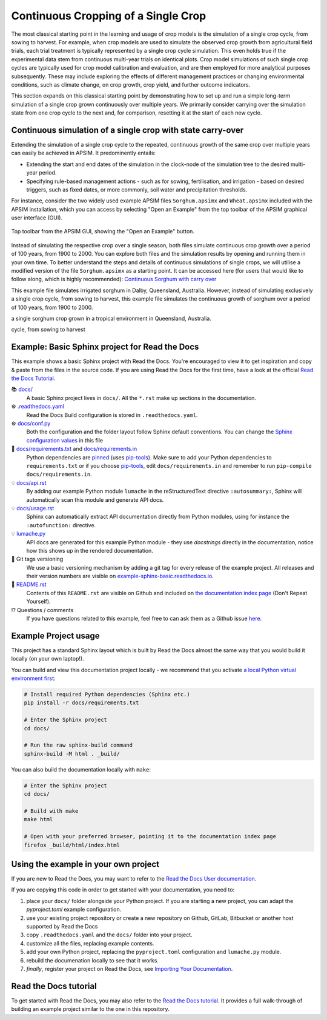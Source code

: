 Continuous Cropping of a Single Crop
=====
The most classical starting point in the learning and usage of crop models is the simulation of a single crop cycle, from sowing to harvest.
For example, when crop models are used to simulate the observed crop growth from agricultural field trials, 
each trial treatment is typically represented by a single crop cycle simulation. 
This even holds true if the experimental data stem from continuous multi-year trials on identical plots.
Crop model simulations of such single crop cycles are typically used for crop model calibration and evaluation, and are then employed for more analytical purposes subsequently. 
These may include exploring the effects of different management practices or changing environmental conditions, such as climate change, on crop growth, crop yield, and further outcome indicators.

This section expands on this classical starting point by demonstrating how to set up and run a simple long-term simulation of a single crop grown continuously over multiple years.
We primarily consider carrying over the simulation state from one crop cycle to the next and, for comparison, resetting it at the start of each new cycle.


Continuous simulation of a single crop with state carry-over
-------------------------------------
Extending the simulation of a single crop cycle to the repeated, continuous growth of the same crop over multiple years can easily be achieved in APSIM.
It predominently entails:

- Extending the start and end dates of the simulation in the clock-node of the simulation tree to the desired multi-year period.
- Specifying rule-based management actions - such as for sowing, fertilisation, and irrigation - based on desired triggers, such as fixed dates, or more commonly, soil water and precipitation thresholds.

For instance, consider the two widely used example APSIM files ``Sorghum.apsimx`` and ``Wheat.apsimx`` included with the APSIM installation,
which you can access by selecting "Open an Example" from the top toolbar of the APSIM graphical user interface (GUI).

.. figure:: _static/APSIMscreenshot_topLevelToolbar.png
   :alt: APSIM top-level toolbar
   :align: center
   :width: 100%

   Top toolbar from the APSIM GUI, showing the "Open an Example" button.

Instead of simulating the respective crop over a single season, both files simulate continuous crop growth over a period of 100 years, from 1900 to 2000.
You can explore both files and the simulation results by opening and running them in your own time.
To better understand the steps and details of continuous simulations of single crops, we will utilise a modified version of the file ``Sorghum.apsimx`` as a starting point.
It can be accessed here (for users that would like to follow along, which is highly recommended): `Continuous Sorghum with carry over <_APSIM_code/Sorghum_continuous_carryOver/Sorghum_continuous_carryOver.apsimx>`_


This example file simulates irrigated sorghum in Dalby, Queensland, Australia. However, instead of simulating exclusively a single crop cycle, from sowing to harvest,
this example file simulates the continuous growth of sorghum over a period of 100 years, from 1900 to 2000.

a single sorghum crop grown in a tropical environment in Queensland, Australia.

cycle, from sowing to harvest









Example: Basic Sphinx project for Read the Docs
-------------------------------------

.. image:: https://readthedocs.org/projects/example-sphinx-basic/badge/?version=latest
    :target: https://example-sphinx-basic.readthedocs.io/en/latest/?badge=latest
    :alt: Documentation Status

.. This README.rst should work on Github and is also included in the Sphinx documentation project in docs/ - therefore, README.rst uses absolute links for most things so it renders properly on GitHub

This example shows a basic Sphinx project with Read the Docs. You're encouraged to view it to get inspiration and copy & paste from the files in the source code. If you are using Read the Docs for the first time, have a look at the official `Read the Docs Tutorial <https://docs.readthedocs.io/en/stable/tutorial/index.html>`__.

📚 `docs/ <https://github.com/readthedocs-examples/example-sphinx-basic/blob/main/docs/>`_
    A basic Sphinx project lives in ``docs/``. All the ``*.rst`` make up sections in the documentation.
⚙️ `.readthedocs.yaml <https://github.com/readthedocs-examples/example-sphinx-basic/blob/main/.readthedocs.yaml>`_
    Read the Docs Build configuration is stored in ``.readthedocs.yaml``.
⚙️ `docs/conf.py <https://github.com/readthedocs-examples/example-sphinx-basic/blob/main/docs/conf.py>`_
    Both the configuration and the folder layout follow Sphinx default conventions. You can change the `Sphinx configuration values <https://www.sphinx-doc.org/en/master/usage/configuration.html>`_ in this file
📍 `docs/requirements.txt <https://github.com/readthedocs-examples/example-sphinx-basic/blob/main/docs/requirements.txt>`_ and `docs/requirements.in <https://github.com/readthedocs-examples/example-sphinx-basic/blob/main/docs/requirements.in>`_
    Python dependencies are `pinned <https://docs.readthedocs.io/en/latest/guides/reproducible-builds.html>`_ (uses `pip-tools <https://pip-tools.readthedocs.io/en/latest/>`_). Make sure to add your Python dependencies to ``requirements.txt`` or if you choose `pip-tools <https://pip-tools.readthedocs.io/en/latest/>`_, edit ``docs/requirements.in`` and remember to run ``pip-compile docs/requirements.in``.
💡 `docs/api.rst <https://github.com/readthedocs-examples/example-sphinx-basic/blob/main/docs/api.rst>`_
    By adding our example Python module ``lumache`` in the reStructuredText directive ``:autosummary:``, Sphinx will automatically scan this module and generate API docs.
💡 `docs/usage.rst <https://github.com/readthedocs-examples/example-sphinx-basic/blob/main/docs/usage.rst>`_
    Sphinx can automatically extract API documentation directly from Python modules, using for instance the ``:autofunction:`` directive.
💡 `lumache.py <https://github.com/readthedocs-examples/example-sphinx-basic/blob/main/lumache.py>`_
    API docs are generated for this example Python module - they use *docstrings* directly in the documentation, notice how this shows up in the rendered documentation.
🔢 Git tags versioning
    We use a basic versioning mechanism by adding a git tag for every release of the example project. All releases and their version numbers are visible on `example-sphinx-basic.readthedocs.io <https://example-sphinx-basic.readthedocs.io/en/latest/>`__.
📜 `README.rst <https://github.com/readthedocs-examples/example-sphinx-basic/blob/main/README.rst>`_
    Contents of this ``README.rst`` are visible on Github and included on `the documentation index page <https://example-sphinx-basic.readthedocs.io/en/latest/>`_ (Don't Repeat Yourself).
⁉️ Questions / comments
    If you have questions related to this example, feel free to can ask them as a Github issue `here <https://github.com/readthedocs-examples/example-sphinx-basic/issues>`_.


Example Project usage
---------------------

This project has a standard Sphinx layout which is built by Read the Docs almost the same way that you would build it locally (on your own laptop!).

You can build and view this documentation project locally - we recommend that you activate `a local Python virtual environment first <https://packaging.python.org/en/latest/guides/installing-using-pip-and-virtual-environments/#creating-a-virtual-environment>`_:

.. code-block:: console

    # Install required Python dependencies (Sphinx etc.)
    pip install -r docs/requirements.txt

    # Enter the Sphinx project
    cd docs/
    
    # Run the raw sphinx-build command
    sphinx-build -M html . _build/


You can also build the documentation locally with ``make``:

.. code-block:: console

    # Enter the Sphinx project
    cd docs/
    
    # Build with make
    make html
    
    # Open with your preferred browser, pointing it to the documentation index page
    firefox _build/html/index.html


Using the example in your own project
-------------------------------------

If you are new to Read the Docs, you may want to refer to the `Read the Docs User documentation <https://docs.readthedocs.io/>`_.

If you are copying this code in order to get started with your documentation, you need to:

#. place your ``docs/`` folder alongside your Python project. If you are starting a new project, you can adapt the `pyproject.toml` example configuration.
#. use your existing project repository or create a new repository on Github, GitLab, Bitbucket or another host supported by Read the Docs
#. copy ``.readthedocs.yaml`` and the ``docs/`` folder into your project.
#. customize all the files, replacing example contents.
#. add your own Python project, replacing the ``pyproject.toml`` configuration and ``lumache.py`` module.
#. rebuild the documenation locally to see that it works.
#. *finally*, register your project on Read the Docs, see `Importing Your Documentation <https://docs.readthedocs.io/en/stable/intro/import-guide.html>`_.


Read the Docs tutorial
----------------------

To get started with Read the Docs, you may also refer to the `Read the Docs tutorial <https://docs.readthedocs.io/en/stable/tutorial/>`__.
It provides a full walk-through of building an example project similar to the one in this repository.
